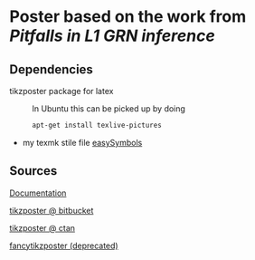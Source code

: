 * Poster based on the work from [[Pitfalls in L1 GRN inference]]

** Dependencies

- tikzposter package for latex ::
  In Ubuntu this can be picked up by doing
  #+begin_src sh
    apt-get install texlive-pictures
  #+end_src

- my texmk stile file [[https://raw.githubusercontent.com/Xparx/texmf/master/tex/latex/easySymbols/easySymbols.sty][easySymbols]]

** Sources
[[http://get-software.net/graphics/pgf/contrib/tikzposter/tikzposter.pdf][Documentation]]

[[https://bitbucket.org/surmann/tikzposter/wiki/Home][tikzposter @ bitbucket]]

[[http://www.ctan.org/tex-archive/graphics/pgf/contrib/tikzposter][tikzposter @ ctan]]

[[http://www.inf.unibz.it/~ebotoeva/fancytikzposter.html][fancytikzposter (deprecated)]]
